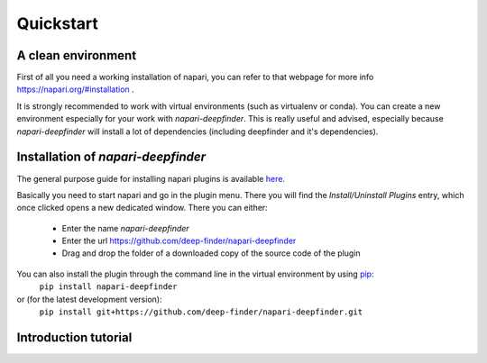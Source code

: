 Quickstart
==========

A clean environment
-------------------

First of all you need a working installation of napari, you can refer to that webpage for more info https://napari.org/#installation .

It is strongly recommended to work with virtual environments (such as virtualenv or conda).
You can create a new environment especially for your work with `napari-deepfinder`.
This is really useful and advised, especially because `napari-deepfinder` will install a lot of dependencies (including deepfinder and it's dependencies).

Installation of `napari-deepfinder`
-----------------------------------

The general purpose guide for installing napari plugins is available `here <https://napari.org/plugins/find_and_install_plugin.html>`_.

Basically you need to start napari and go in the plugin menu. There you will find the `Install/Uninstall Plugins` entry, which once clicked opens a new dedicated window.
There you can either:

 * Enter the name `napari-deepfinder`
 * Enter the url https://github.com/deep-finder/napari-deepfinder
 * Drag and drop the folder of a downloaded copy of the source code of the plugin

.. raw:: html

   <details>
   <summary><a>Command line installation for more advanced users</a></summary>

You can also install the plugin through the command line in the virtual environment by using `pip <https://pypi.org/project/pip/>`_:
    ``pip install napari-deepfinder``
or (for the latest development version):
    ``pip install git+https://github.com/deep-finder/napari-deepfinder.git``

.. raw:: html

   </details>

Introduction tutorial
---------------------